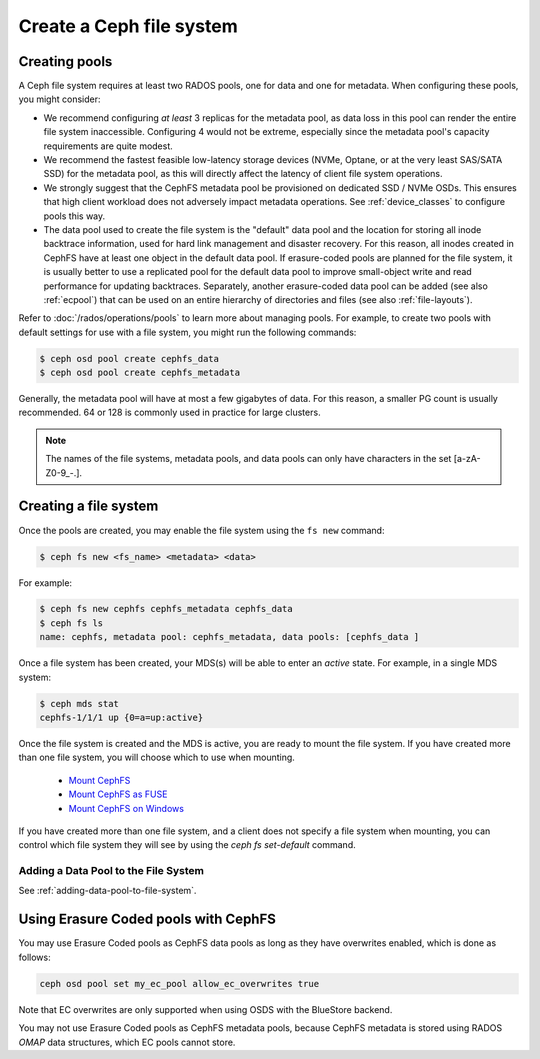 =========================
Create a Ceph file system
=========================

Creating pools
==============

A Ceph file system requires at least two RADOS pools, one for data and one for metadata.
When configuring these pools, you might consider:

- We recommend configuring *at least* 3 replicas for the metadata pool,
  as data loss in this pool can render the entire file system inaccessible.
  Configuring 4 would not be extreme, especially since the metadata pool's
  capacity requirements are quite modest.
- We recommend the fastest feasible low-latency storage devices (NVMe, Optane,
  or at the very least SAS/SATA SSD) for the metadata pool, as this will
  directly affect the latency of client file system operations.
- We strongly suggest that the CephFS metadata pool be provisioned on dedicated
  SSD / NVMe OSDs. This ensures that high client workload does not adversely
  impact metadata operations. See :ref:`device_classes` to configure pools this
  way.
- The data pool used to create the file system is the "default" data pool and
  the location for storing all inode backtrace information, used for hard link
  management and disaster recovery. For this reason, all inodes created in
  CephFS have at least one object in the default data pool. If erasure-coded
  pools are planned for the file system, it is usually better to use a
  replicated pool for the default data pool to improve small-object write and
  read performance for updating backtraces. Separately, another erasure-coded
  data pool can be added (see also :ref:`ecpool`) that can be used on an entire
  hierarchy of directories and files (see also :ref:`file-layouts`).

Refer to :doc:`/rados/operations/pools` to learn more about managing pools.  For
example, to create two pools with default settings for use with a file system, you
might run the following commands:

.. code:: bash

    $ ceph osd pool create cephfs_data
    $ ceph osd pool create cephfs_metadata

Generally, the metadata pool will have at most a few gigabytes of data. For
this reason, a smaller PG count is usually recommended. 64 or 128 is commonly
used in practice for large clusters.

.. note:: The names of the file systems, metadata pools, and data pools can
          only have characters in the set [a-zA-Z0-9\_-.].

Creating a file system
======================

Once the pools are created, you may enable the file system using the ``fs new`` command:

.. code:: bash

    $ ceph fs new <fs_name> <metadata> <data>

For example:

.. code:: bash

    $ ceph fs new cephfs cephfs_metadata cephfs_data
    $ ceph fs ls
    name: cephfs, metadata pool: cephfs_metadata, data pools: [cephfs_data ]

Once a file system has been created, your MDS(s) will be able to enter
an *active* state.  For example, in a single MDS system:

.. code:: bash

    $ ceph mds stat
    cephfs-1/1/1 up {0=a=up:active}

Once the file system is created and the MDS is active, you are ready to mount
the file system.  If you have created more than one file system, you will
choose which to use when mounting.

  - `Mount CephFS`_
  - `Mount CephFS as FUSE`_
  - `Mount CephFS on Windows`_

.. _Mount CephFS: ../../cephfs/mount-using-kernel-driver
.. _Mount CephFS as FUSE: ../../cephfs/mount-using-fuse
.. _Mount CephFS on Windows: ../../cephfs/ceph-dokan

If you have created more than one file system, and a client does not
specify a file system when mounting, you can control which file system
they will see by using the `ceph fs set-default` command.

Adding a Data Pool to the File System 
-------------------------------------

See :ref:`adding-data-pool-to-file-system`.


Using Erasure Coded pools with CephFS
=====================================

You may use Erasure Coded pools as CephFS data pools as long as they have overwrites enabled, which is done as follows:

.. code:: bash

    ceph osd pool set my_ec_pool allow_ec_overwrites true
    
Note that EC overwrites are only supported when using OSDS with the BlueStore backend.

You may not use Erasure Coded pools as CephFS metadata pools, because CephFS metadata is stored using RADOS *OMAP* data structures, which EC pools cannot store.

